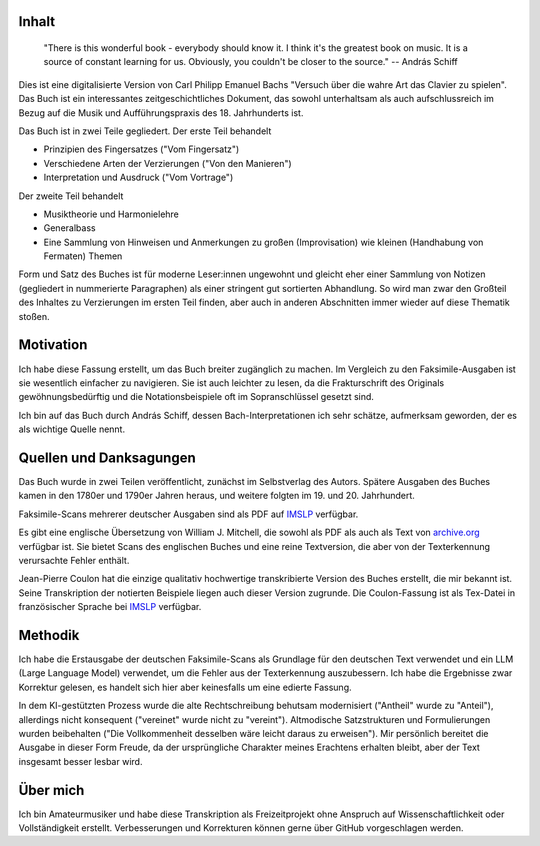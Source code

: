 Inhalt
++++++

.. epigraph::

    "There is this wonderful book - everybody should know it. I think it's the greatest book on music. It is a source of constant learning for us. Obviously, you couldn't be closer to the source."
    -- András Schiff 

Dies ist eine digitalisierte Version von Carl Philipp Emanuel Bachs "Versuch über die wahre Art das Clavier zu spielen".
Das Buch ist ein interessantes zeitgeschichtliches Dokument, das sowohl unterhaltsam als auch aufschlussreich im Bezug auf 
die Musik und Aufführungspraxis des 18. Jahrhunderts ist.

Das Buch ist in zwei Teile gegliedert. Der erste Teil behandelt

- Prinzipien des Fingersatzes ("Vom Fingersatz")
- Verschiedene Arten der Verzierungen ("Von den Manieren")
- Interpretation und Ausdruck ("Vom Vortrage")

Der zweite Teil behandelt

- Musiktheorie und Harmonielehre
- Generalbass
- Eine Sammlung von Hinweisen und Anmerkungen zu großen (Improvisation) wie kleinen (Handhabung von Fermaten) Themen

Form und Satz des Buches ist für moderne Leser:innen ungewohnt und gleicht eher einer Sammlung von Notizen (gegliedert in nummerierte Paragraphen) als einer stringent gut sortierten Abhandlung.
So wird man zwar den Großteil des Inhaltes zu Verzierungen im ersten Teil finden, aber auch in anderen Abschnitten immer wieder auf diese Thematik stoßen.

Motivation
++++++++++++

Ich habe diese Fassung erstellt, um das Buch breiter zugänglich zu machen.
Im Vergleich zu den Faksimile-Ausgaben ist sie wesentlich einfacher zu navigieren.
Sie ist auch leichter zu lesen, da die Frakturschrift des Originals gewöhnungsbedürftig und die Notationsbeispiele oft im Sopranschlüssel gesetzt sind.

Ich bin auf das Buch durch András Schiff, dessen Bach-Interpretationen ich sehr schätze, aufmerksam geworden, der es als wichtige Quelle nennt.

Quellen und Danksagungen
++++++++++++++++++++++++++++++

Das Buch wurde in zwei Teilen veröffentlicht, zunächst im Selbstverlag des Autors.
Spätere Ausgaben des Buches kamen in den 1780er und 1790er Jahren heraus, und weitere folgten im 19. und 20. Jahrhundert.

Faksimile-Scans mehrerer deutscher Ausgaben sind als PDF auf `IMSLP <https://imslp.org/wiki/Versuch_über_die_wahre_Art_das_Clavier_zu_spielen,_H.868,_870_(Bach,_Carl_Philipp_Emanuel)>`_ verfügbar.

Es gibt eine englische Übersetzung von William J. Mitchell, die sowohl als PDF als auch als Text von `archive.org <https://archive.org/details/BACHCarlPhilippeEmanuel.EssayOnTheTrueArtOfPlayingKeyboardInstruments/page/n3/mode/2up>`_ verfügbar ist. 
Sie bietet Scans des englischen Buches und eine reine Textversion, die aber von der Texterkennung verursachte Fehler enthält.

Jean-Pierre Coulon hat die einzige qualitativ hochwertige transkribierte Version des Buches erstellt, die mir bekannt ist.
Seine Transkription der notierten Beispiele liegen auch dieser Version zugrunde.
Die Coulon-Fassung ist als Tex-Datei in französischer Sprache bei `IMSLP <https://imslp.org/wiki/Versuch_über_die_wahre_Art_das_Clavier_zu_spielen,_H.868,_870_(Bach,_Carl_Philipp_Emanuel)>`_ verfügbar.

Methodik
++++++++++++

Ich habe die Erstausgabe der deutschen Faksimile-Scans als Grundlage für den deutschen Text verwendet und
ein LLM (Large Language Model) verwendet, um die Fehler aus der Texterkennung auszubessern. 
Ich habe die Ergebnisse zwar Korrektur gelesen, es handelt sich hier aber keinesfalls um eine edierte Fassung.

In dem KI-gestützten Prozess wurde die alte Rechtschreibung behutsam modernisiert ("Antheil" wurde zu "Anteil"), 
allerdings nicht konsequent ("vereinet" wurde nicht zu "vereint").
Altmodische Satzstrukturen und Formulierungen wurden beibehalten ("Die Vollkommenheit desselben wäre leicht daraus zu erweisen"). 
Mir persönlich bereitet die Ausgabe in dieser Form Freude, da der ursprüngliche Charakter meines Erachtens erhalten bleibt, 
aber der Text insgesamt besser lesbar wird.

Über mich
++++++++++++

Ich bin Amateurmusiker und habe diese Transkription als Freizeitprojekt ohne Anspruch auf Wissenschaftlichkeit oder Vollständigkeit erstellt.
Verbesserungen und Korrekturen können gerne über GitHub vorgeschlagen werden.